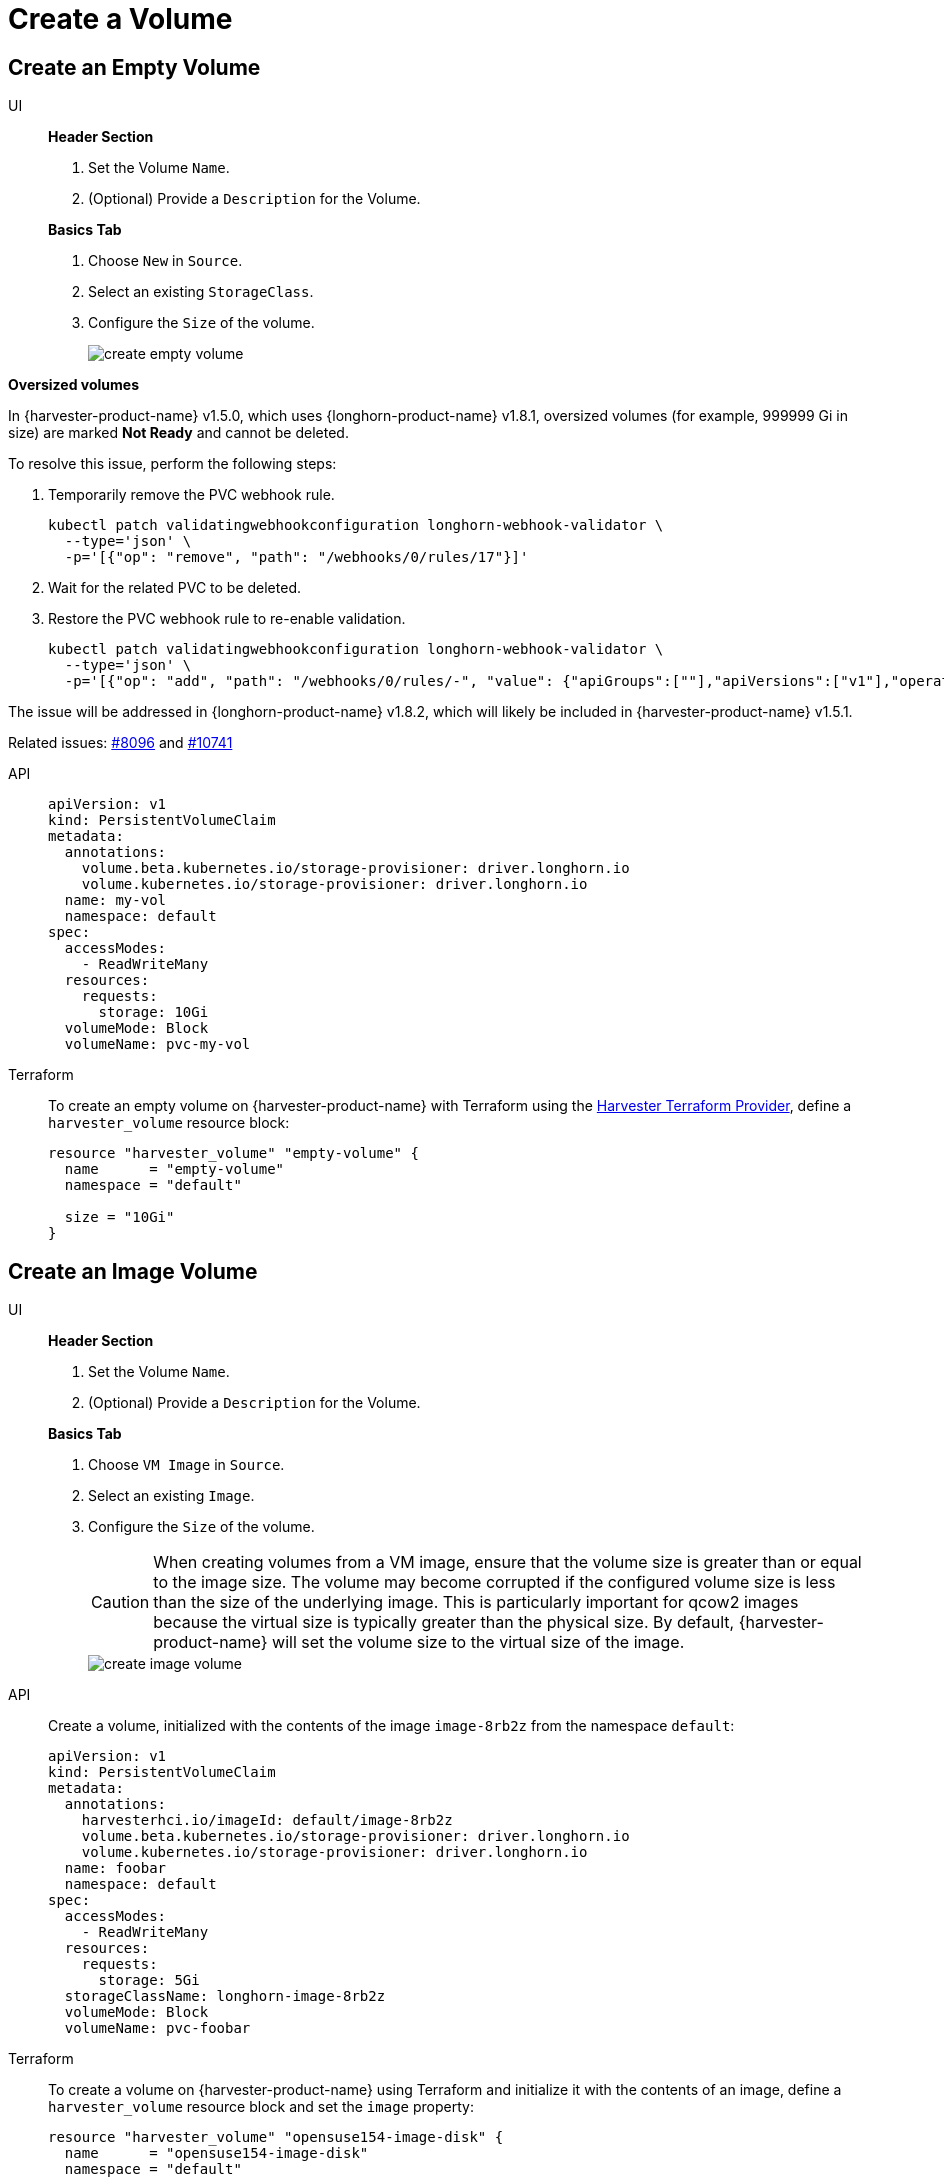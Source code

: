 = Create a Volume

== Create an Empty Volume

[tabs]
======
UI::
+
--
**Header Section**

. Set the Volume `Name`.
. (Optional) Provide a `Description` for the Volume. 

**Basics Tab**

. Choose `New` in `Source`. 
. Select an existing `StorageClass`. 
. Configure the `Size` of the volume.
+
image::volume/create-empty-volume.png[create empty volume]
--

**Oversized volumes**

In {harvester-product-name} v1.5.0, which uses {longhorn-product-name} v1.8.1, oversized volumes (for example, 999999 Gi in size) are marked **Not Ready** and cannot be deleted.

To resolve this issue, perform the following steps:

. Temporarily remove the PVC webhook rule.
+
[,bash]
----
kubectl patch validatingwebhookconfiguration longhorn-webhook-validator \
  --type='json' \
  -p='[{"op": "remove", "path": "/webhooks/0/rules/17"}]'
----

. Wait for the related PVC to be deleted.

. Restore the PVC webhook rule to re-enable validation.
+
[,bash]
----
kubectl patch validatingwebhookconfiguration longhorn-webhook-validator \
  --type='json' \
  -p='[{"op": "add", "path": "/webhooks/0/rules/-", "value": {"apiGroups":[""],"apiVersions":["v1"],"operations":["UPDATE"],"resources":["persistentvolumeclaims"],"scope":"Namespaced"}}]'
----

The issue will be addressed in {longhorn-product-name} v1.8.2, which will likely be included in {harvester-product-name} v1.5.1.

Related issues: https://github.com/harvester/harvester/issues/8096[#8096] and https://github.com/longhorn/longhorn/issues/10741[#10741]

API::
+
[,yaml]
----
apiVersion: v1
kind: PersistentVolumeClaim
metadata:
  annotations:
    volume.beta.kubernetes.io/storage-provisioner: driver.longhorn.io
    volume.kubernetes.io/storage-provisioner: driver.longhorn.io
  name: my-vol
  namespace: default
spec:
  accessModes:
    - ReadWriteMany
  resources:
    requests:
      storage: 10Gi
  volumeMode: Block
  volumeName: pvc-my-vol
----

Terraform::
+
To create an empty volume on {harvester-product-name} with Terraform using the https://registry.terraform.io/providers/harvester/harvester/latest[Harvester Terraform Provider], define a `harvester_volume` resource block: 
+
[,json]
----
resource "harvester_volume" "empty-volume" {
  name      = "empty-volume"
  namespace = "default"

  size = "10Gi"
}
----
======

== Create an Image Volume

[tabs]
======
UI::
+
--
*Header Section*

. Set the Volume `Name`. 
. (Optional) Provide a `Description` for the Volume. 

**Basics Tab** 

. Choose `VM Image` in `Source`. 
. Select an existing `Image`.
. Configure the `Size` of the volume. 
+
[CAUTION]
====
When creating volumes from a VM image, ensure that the volume size is greater than or equal to the image size. The volume may become corrupted if the configured volume size is less than the size of the underlying image. This is particularly important for qcow2 images because the virtual size is typically greater than the physical size. By default, {harvester-product-name} will set the volume size to the virtual size of the image.
====
+
image::volume/create-image-volume.png[create image volume]
--

API::
+
Create a volume, initialized with the contents of the image `image-8rb2z` from the namespace `default`: 
+
[,yaml]
----
apiVersion: v1
kind: PersistentVolumeClaim
metadata:
  annotations:
    harvesterhci.io/imageId: default/image-8rb2z
    volume.beta.kubernetes.io/storage-provisioner: driver.longhorn.io
    volume.kubernetes.io/storage-provisioner: driver.longhorn.io
  name: foobar
  namespace: default
spec:
  accessModes:
    - ReadWriteMany
  resources:
    requests:
      storage: 5Gi
  storageClassName: longhorn-image-8rb2z
  volumeMode: Block
  volumeName: pvc-foobar
----

Terraform::
+
To create a volume on {harvester-product-name} using Terraform and initialize it with the contents of an image, define a `harvester_volume` resource block and set the `image` property:
+
[,json]
----
resource "harvester_volume" "opensuse154-image-disk" {
  name      = "opensuse154-image-disk"
  namespace = "default"

  size  = "10Gi"
  image = harvester_image.opensuse154.id
}
----
======
